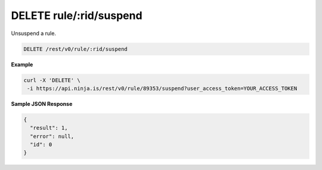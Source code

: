 DELETE rule/:rid/suspend
------------------------

Unsuspend a rule.

.. code-block:: url

	DELETE /rest/v0/rule/:rid/suspend

**Example**

.. code-block:: bash
	
	curl -X 'DELETE' \
         -i https://api.ninja.is/rest/v0/rule/89353/suspend?user_access_token=YOUR_ACCESS_TOKEN

**Sample JSON Response**

.. code-block:: json
	
	{
	  "result": 1,
	  "error": null,
	  "id": 0
	}